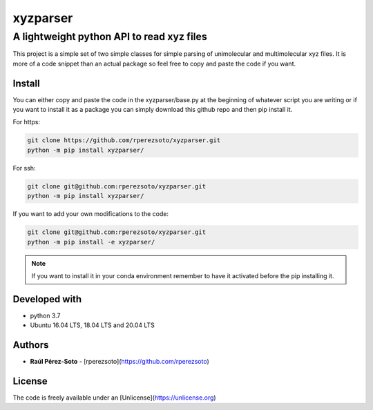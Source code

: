 ==============
xyzparser
==============

------------------------------------------
A lightweight python API to read xyz files
------------------------------------------

This project is a simple set of two simple classes for simple parsing of 
unimolecular and multimolecular xyz files. It is more of a code snippet
than an actual package so feel free to copy and paste the code if you 
want.

Install
-------

You can either copy and paste the code in the xyzparser/base.py at the 
beginning of whatever script you are writing or if you want to install it as 
a package you can simply download this github repo and then pip install it. 

For https: 

.. code:: shell-script 

   git clone https://github.com/rperezsoto/xyzparser.git
   python -m pip install xyzparser/

For ssh: 

.. code::
   
   git clone git@github.com:rperezsoto/xyzparser.git
   python -m pip install xyzparser/

If you want to add your own modifications to the code: 

.. code::

   git clone git@github.com:rperezsoto/xyzparser.git
   python -m pip install -e xyzparser/

.. note:: 

   If you want to install it in your conda environment remember to have it 
   activated before the pip installing it. 

Developed with
--------------

- python 3.7
- Ubuntu 16.04 LTS, 18.04 LTS and 20.04 LTS

Authors
-------

* **Raúl Pérez-Soto** - [rperezsoto](https://github.com/rperezsoto)

License
-------

The code is freely available under an [Unlicense](https://unlicense.org)

